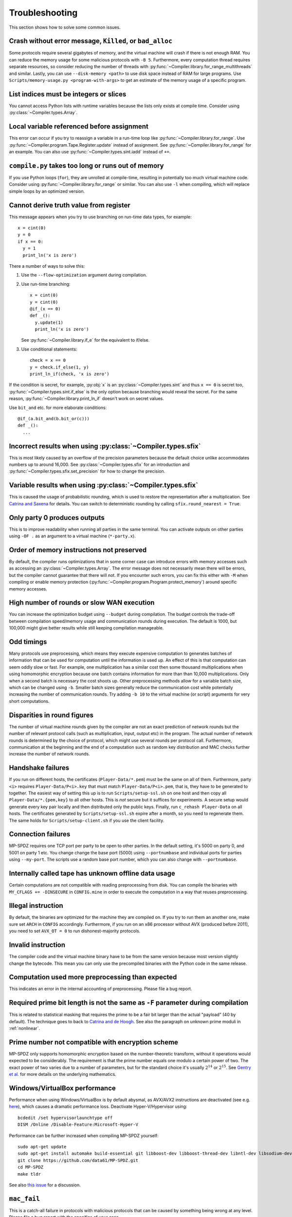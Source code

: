 .. _troubleshooting:

Troubleshooting
---------------

This section shows how to solve some common issues.


Crash without error message, ``Killed``, or ``bad_alloc``
~~~~~~~~~~~~~~~~~~~~~~~~~~~~~~~~~~~~~~~~~~~~~~~~~~~~~~~~~

Some protocols require several gigabytes of memory, and the virtual
machine will crash if there is not enough RAM. You can reduce the
memory usage for some malicious protocols with ``-B 5``.
Furthermore, every computation thread requires
separate resources, so consider reducing the number of threads with
:py:func:`~Compiler.library.for_range_multithreads` and similar.
Lastly, you can use ``--disk-memory <path>`` to use disk space instead
of RAM for large programs.
Use ``Scripts/memory-usage.py <program-with-args>`` to get an estimate
of the memory usage of a specific program.


List indices must be integers or slices
~~~~~~~~~~~~~~~~~~~~~~~~~~~~~~~~~~~~~~~

You cannot access Python lists with runtime variables because the
lists only exists at compile time. Consider using
:py:class:`~Compiler.types.Array`.


Local variable referenced before assignment
~~~~~~~~~~~~~~~~~~~~~~~~~~~~~~~~~~~~~~~~~~~

This error can occur if you try to reassign a variable in a run-time
loop like :py:func:`~Compiler.library.for_range`. Use
:py:func:`~Compiler.program.Tape.Register.update` instead of assignment. See
:py:func:`~Compiler.library.for_range` for an example.
You can also use :py:func:`~Compiler.types.sint.iadd` instead of ``+=``.


``compile.py`` takes too long or runs out of memory
~~~~~~~~~~~~~~~~~~~~~~~~~~~~~~~~~~~~~~~~~~~~~~~~~~~

If you use Python loops (``for``), they are unrolled at compile-time,
resulting in potentially too much virtual machine code. Consider using
:py:func:`~Compiler.library.for_range` or similar. You can also use
``-l`` when compiling, which will replace simple loops by an optimized
version.


Cannot derive truth value from register
~~~~~~~~~~~~~~~~~~~~~~~~~~~~~~~~~~~~~~~

This message appears when you try to use branching on run-time data
types, for example::

  x = cint(0)
  y = 0
  if x == 0:
    y = 1
    print_ln('x is zero')

There a number of ways to solve this:

1. Use the ``--flow-optimization`` argument during compilation.
2. Use run-time branching::

     x = cint(0)
     y = cint(0)
     @if_(x == 0)
     def _():
       y.update(1)
       print_ln('x is zero')

   See :py:func:`~Compiler.library.if_e` for the equivalent to
   if/else.
3. Use conditional statements::

     check = x == 0
     y = check.if_else(1, y)
     print_ln_if(check, 'x is zero')

If the condition is secret, for example, :py:obj:`x` is an
:py:class:`~Compiler.types.sint` and thus ``x == 0`` is secret too,
:py:func:`~Compiler.types.sint.if_else` is the only option because
branching would reveal the secret. For the same reason,
:py:func:`~Compiler.library.print_ln_if` doesn't work on secret values.

Use ``bit_and`` etc. for more elaborate conditions::

  @if_(a.bit_and(b.bit_or(c)))
  def _():
    ...


Incorrect results when using :py:class:`~Compiler.types.sfix`
~~~~~~~~~~~~~~~~~~~~~~~~~~~~~~~~~~~~~~~~~~~~~~~~~~~~~~~~~~~~~

This is most likely caused by an overflow of the precision
parameters because the default choice unlike accommodates numbers up
to around 16,000. See :py:class:`~Compiler.types.sfix` for an
introduction and :py:func:`~Compiler.types.sfix.set_precision` for how
to change the precision.


Variable results when using :py:class:`~Compiler.types.sfix`
~~~~~~~~~~~~~~~~~~~~~~~~~~~~~~~~~~~~~~~~~~~~~~~~~~~~~~~~~~~~

This is caused the usage of probabilistic rounding, which is used to
restore the representation after a multiplication. See `Catrina and Saxena
<https://www.ifca.ai/pub/fc10/31_47.pdf>`_ for details. You can switch
to deterministic rounding by calling ``sfix.round_nearest = True``.


Only party 0 produces outputs
~~~~~~~~~~~~~~~~~~~~~~~~~~~~~

This is to improve readability when running all parties in the same
terminal. You can activate outputs on other parties using ``-OF .`` as
an argument to a virtual machine (``*-party.x``).


Order of memory instructions not preserved
~~~~~~~~~~~~~~~~~~~~~~~~~~~~~~~~~~~~~~~~~~

By default, the compiler runs optimizations that in some corner case
can introduce errors with memory accesses such as accessing an
:py:class:`~Compiler.types.Array`. The error message does not
necessarily mean there will be errors, but the compiler cannot
guarantee that there will not. If you encounter such errors, you
can fix this either with ``-M`` when compiling or enable memory
protection (:py:func:`~Compiler.program.Program.protect_memory`)
around specific memory accesses.


High number of rounds or slow WAN execution
~~~~~~~~~~~~~~~~~~~~~~~~~~~~~~~~~~~~~~~~~~~

You can increase the optimization budget using ``--budget`` during
compilation. The budget controls the trade-off between compilation
speed/memory usage and communication rounds during execution. The
default is 1000, but 100,000 might give better results while still
keeping compilation manageable.


Odd timings
~~~~~~~~~~~

Many protocols use preprocessing, which means they execute expensive
computation to generates batches of information that can be used for
computation until the information is used up. An effect of this is
that computation can seem oddly slow or fast. For example, one
multiplication has a similar cost then some thousand multiplications
when using homomorphic encryption because one batch contains
information for more than than 10,000 multiplications. Only when a
second batch is necessary the cost shoots up. Other preprocessing
methods allow for a variable batch size, which can be changed using
``-b``. Smaller batch sizes generally reduce the communication cost
while potentially increasing the number of communication rounds. Try
adding ``-b 10`` to the virtual machine (or script) arguments for very
short computations.


Disparities in round figures
~~~~~~~~~~~~~~~~~~~~~~~~~~~~

The number of virtual machine rounds given by the compiler are not an
exact prediction of network rounds but the number of relevant protocol
calls (such as multiplication, input, output etc) in the program. The
actual number of network rounds is determined by the choice of
protocol, which might use several rounds per protocol
call. Furthermore, communication at the beginning and the end of a
computation such as random key distribution and MAC checks further
increase the number of network rounds.


Handshake failures
~~~~~~~~~~~~~~~~~~

If you run on different hosts, the certificates
(``Player-Data/*.pem``) must be the same on all of them. Furthermore,
party ``<i>`` requires ``Player-Data/P<i>.key`` that must match
``Player-Data/P<i>.pem``, that is, they have to be generated to
together.  The easiest way of setting this up is to run
``Scripts/setup-ssl.sh`` on one host and then copy all
``Player-Data/*.{pem,key}`` to all other hosts. This is *not* secure
but it suffices for experiments. A secure setup would generate every
key pair locally and then distributed only the public keys.  Finally,
run ``c_rehash Player-Data`` on all hosts. The certificates generated
by ``Scripts/setup-ssl.sh`` expire after a month, so you need to
regenerate them. The same holds for ``Scripts/setup-client.sh`` if you
use the client facility.


Connection failures
~~~~~~~~~~~~~~~~~~~

MP-SPDZ requires one TCP port per party to be open to other
parties. In the default setting, it's 5000 on party 0, and
5001 on party 1 etc. You change change the base port (5000) using
``--portnumbase`` and individual ports for parties using
``--my-port``. The scripts use a random base port number, which you
can also change with ``--portnumbase``.


Internally called tape has unknown offline data usage
~~~~~~~~~~~~~~~~~~~~~~~~~~~~~~~~~~~~~~~~~~~~~~~~~~~~~

Certain computations are not compatible with reading preprocessing
from disk. You can compile the binaries with ``MY_CFLAGS +=
-DINSECURE`` in ``CONFIG.mine`` in order to execute the computation in
a way that reuses preprocessing.


Illegal instruction
~~~~~~~~~~~~~~~~~~~

By default, the binaries are optimized for the machine they are
compiled on. If you try to run them an another one, make sure set
``ARCH`` in ``CONFIG`` accordingly. Furthermore, if you run on an x86
processor without AVX (produced before 2011), you need to set
``AVX_OT = 0`` to run dishonest-majority protocols.


Invalid instruction
~~~~~~~~~~~~~~~~~~~

The compiler code and the virtual machine binary have to be from the
same version because most version slightly change the bytecode. This
mean you can only use the precompiled binaries with the Python code in
the same release.


Computation used more preprocessing than expected
~~~~~~~~~~~~~~~~~~~~~~~~~~~~~~~~~~~~~~~~~~~~~~~~~

This indicates an error in the internal accounting of
preprocessing. Please file a bug report.


Required prime bit length is not the same as ``-F`` parameter during compilation
~~~~~~~~~~~~~~~~~~~~~~~~~~~~~~~~~~~~~~~~~~~~~~~~~~~~~~~~~~~~~~~~~~~~~~~~~~~~~~~~

This is related to statistical masking that requires the prime to be a
fair bit larger than the actual "payload" (40 by default).
The technique goes to back
to `Catrina and de Hoogh
<https://www.researchgate.net/profile/Sebastiaan-Hoogh/publication/225092133_Improved_Primitives_for_Secure_Multiparty_Integer_Computation/links/0c960533585ad99868000000/Improved-Primitives-for-Secure-Multiparty-Integer-Computation.pdf>`_.
See also the paragraph on unknown prime moduli in :ref:`nonlinear`.


Prime number not compatible with encryption scheme
~~~~~~~~~~~~~~~~~~~~~~~~~~~~~~~~~~~~~~~~~~~~~~~~~~

MP-SPDZ only supports homomorphic encryption based on the
number-theoretic transform, without it operations would expected to be
considerably. The requirement is that the prime number equals one
modulo a certain power of two. The exact power of two varies due to a
number of parameters, but for the standard choice it's usually
:math:`2^{14}` or :math:`2^{15}`. See `Gentry et
al. <https://eprint.iacr.org/2012/099>`_ for more details on the
underlying mathematics.


Windows/VirtualBox performance
~~~~~~~~~~~~~~~~~~~~~~~~~~~~~~

Performance when using Windows/VirtualBox is by default abysmal, as
AVX/AVX2 instructions are deactivated (see e.g.
`here <https://stackoverflow.com/questions/65780506/how-to-enable-avx-avx2-in-virtualbox-6-1-16-with-ubuntu-20-04-64bit>`_),
which causes a dramatic performance loss. Deactivate Hyper-V/Hypervisor
using::

  bcdedit /set hypervisorlaunchtype off
  DISM /Online /Disable-Feature:Microsoft-Hyper-V


Performance can be further increased when compiling MP-SPDZ yourself:
::

 sudo apt-get update
 sudo apt-get install automake build-essential git libboost-dev libboost-thread-dev libntl-dev libsodium-dev libssl-dev libtool m4 python3 texinfo yasm
 git clone https://github.com/data61/MP-SPDZ.git
 cd MP-SPDZ
 make tldr

See also `this issue <https://github.com/data61/MP-SPDZ/issues/557>`_ for a discussion.


``mac_fail``
~~~~~~~~~~~~

This is a catch-all failure in protocols with malicious protocols that
can be caused by something being wrong at any level. Please file a bug
report with the specifics of your case.


Debugging errors in a virtual machine
~~~~~~~~~~~~~~~~~~~~~~~~~~~~~~~~~~~~~

Unlike Python or Java, C++ gives limited information when something
goes wrong. On Linux, the `GNU Debugger (GDB)
<https://en.wikipedia.org/wiki/GNU_Debugger>`_ aims to mitigate this
by providing more introspection into where exactly something went
wrong. MP-SPDZ comes with a few scripts that facilitate its
use. First, you need to make sure gdb and `screen
<https://en.wikipedia.org/wiki/GNU_Screen>`_ are installed. On Ubuntu,
you can run the following::

  sudo apt-get install gdb screen

You can then run the following script call::

  prefix=gdb_screen Scripts/<protocol>.sh ... -o throw_exceptions

This runs every party in the background using the screen utility. You
can get a party to the foreground using::

  screen -r :<partyno>

This will show the relevant running inside GDB. You can use the
sequence "Ctrl-a d" to return to your usual terminal.

If running the different parties separately, you can also use::

  . Scripts/run-common.sh
  gdb_front ./<protocol>-party.x ... -o throw_exceptions

If the virtual machine aborts due to an error, GDB will indicate where
in the code this happened. For example, deactivating all range checks
on memory accesses and then running an illegal memory access triggers
a segfault and the following output::

  Thread 13 "shamir-party.x" received signal SIGSEGV, Segmentation fault.
  [Switching to Thread 0x7fffdffff640 (LWP 246396)]
  0x0000000000434c57 in MemoryPart<ShamirShare<gfp_<0, 2> > >::indirect_read<StackedVector<Integer> > (this=<optimised out>, inst=..., regs=..., indices=...) at ./Processor/Memory.hpp:26
  26            *dest++ = data[it->get()];

Entering ``bt`` (for backtrace) gives even more information as to
where the error happened::

  (gdb) bt
  #0  0x0000000000434c57 in MemoryPart<ShamirShare<gfp_<0, 2> > >::indirect_read<StackedVector<Integer> > (this=<optimised out>, inst=..., regs=..., indices=...) at ./Processor/Memory.hpp:26
  #1  Program::execute<ShamirShare<gfp_<0, 2> >, ShamirShare<gf2n_long> > (this=0x620cc0, Proc=...) at ./Processor/Instruction.hpp:1486
  #2  0x0000000000428fd1 in thread_info<ShamirShare<gfp_<0, 2> >, ShamirShare<gf2n_long> >::Sub_Main_Func (this=<optimised out>, this@entry=0x656900) at ./Processor/Online-Thread.hpp:280
  #3  0x0000000000426e45 in thread_info<ShamirShare<gfp_<0, 2> >, ShamirShare<gf2n_long> >::Main_Func_With_Purge (this=0x656900) at ./Processor/Online-Thread.hpp:431
  #4  thread_info<ShamirShare<gfp_<0, 2> >, ShamirShare<gf2n_long> >::Main_Func (ptr=0x656900) at ./Processor/Online-Thread.hpp:410
  #5  0x00007ffff6bbaac3 in start_thread (arg=<optimised out>) at ./nptl/pthread_create.c:442
  #6  0x00007ffff6c4c850 in clone3 () at ../sysdeps/unix/sysv/linux/x86_64/clone3.S:81

This information can be very useful to find the error and fix bugs, so
make sure to include it in GitHub issues etc.
